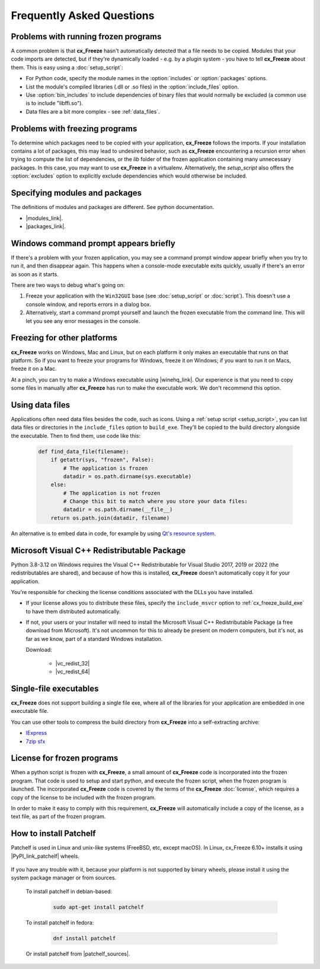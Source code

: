 Frequently Asked Questions
==========================

Problems with running frozen programs
-------------------------------------

A common problem is that **cx_Freeze** hasn't automatically detected that a
file needs to be copied. Modules that your code imports are detected, but if
they're dynamically loaded - e.g. by a plugin system - you have to tell
**cx_Freeze** about them. This is easy using a :doc:`setup_script`:

* For Python code, specify the module names in the :option:`includes` or
  :option:`packages` options.
* List the module's compiled libraries (.dll or .so files) in the
  :option:`include_files` option.
* Use :option:`bin_includes` to include dependencies of binary files that would
  normally be excluded (a common use is to include "libffi.so").
* Data files are a bit more complex - see :ref:`data_files`.

Problems with freezing programs
-------------------------------

To determine which packages need to be copied with your application,
**cx_Freeze** follows the imports. If your installation contains a lot of
packages, this may lead to undesired behavior, such as **cx_Freeze**
encountering a recursion error when trying to compute the list of dependencies,
or the `lib` folder of the frozen application containing many unnecessary
packages.
In this case, you may want to use **cx_Freeze** in a virtualenv. Alternatively,
the `setup_script` also offers the :option:`excludes` option to explicitly
exclude dependencies which would otherwise be included.

Specifying modules and packages
-------------------------------

The definitions of modules and packages are different. See python documentation.

* |modules_link|.
* |packages_link|.

.. |modules_link| raw:: html

   <a href="https://docs.python.org/3/tutorial/modules.html" target="_blank">Modules</a>

.. |packages_link| raw:: html

   <a href="https://docs.python.org/3/tutorial/modules.html#packages" target="_blank">Packages</a>

Windows command prompt appears briefly
--------------------------------------

If there's a problem with your frozen application, you may see a command prompt
window appear briefly when you try to run it, and then disappear again. This
happens when a console-mode executable exits quickly, usually if there's an
error as soon as it starts.

There are two ways to debug what's going on:

1. Freeze your application with the ``Win32GUI`` base (see :doc:`setup_script`
   or :doc:`script`). This doesn't use a console window, and reports errors in
   a dialog box.
2. Alternatively, start a command prompt yourself and launch the frozen
   executable from the command line. This will let you see any error messages
   in the console.

Freezing for other platforms
----------------------------

**cx_Freeze** works on Windows, Mac and Linux, but on each platform it only
makes an executable that runs on that platform. So if you want to freeze your
programs for Windows, freeze it on Windows; if you want to run it on Macs,
freeze it on a Mac.

At a pinch, you can try to make a Windows executable using |winehq_link|. Our
experience is that you need to copy some files in manually after **cx_Freeze**
has run to make the executable work. We don't recommend this option.

.. |winehq_link| raw:: html

   <a href="https://www.winehq.org/" target="_blank">Wine</a>

.. _data_files:

Using data files
----------------

Applications often need data files besides the code, such as icons. Using a
:ref:`setup script <setup_script>`, you can list data files or directories in the
``include_files`` option to ``build_exe``. They'll be copied to the build
directory alongside the executable. Then to find them, use code like this:

  .. code-block:: python

    def find_data_file(filename):
        if getattr(sys, "frozen", False):
            # The application is frozen
            datadir = os.path.dirname(sys.executable)
        else:
            # The application is not frozen
            # Change this bit to match where you store your data files:
            datadir = os.path.dirname(__file__)
        return os.path.join(datadir, filename)

An alternative is to embed data in code, for example by using `Qt's resource
system <https://doc.qt.io/qt-5/resources.html>`_.

Microsoft Visual C++ Redistributable Package
--------------------------------------------

Python 3.8-3.12 on Windows requires the Visual C++ Redistributable for Visual
Studio 2017, 2019 or 2022 (the redistributables are shared), and because of
how this is installed, **cx_Freeze** doesn't automatically copy it for your
application.

You're responsible for checking the license conditions associated with the DLLs
you have installed.

* If your license allows you to distribute these files, specify the
  ``include_msvcr`` option to :ref:`cx_freeze_build_exe` to have them
  distributed automatically.

* If not, your users or your installer will need to install the Microsoft
  Visual C++ Redistributable Package (a free download from Microsoft).
  It's not uncommon for this to already be present on modern computers, but
  it's not, as far as we know, part of a standard Windows installation.

  Download:

     * |vc_redist_32|
     * |vc_redist_64|

.. |vc_redist_32| raw:: html

   <a href="https://aka.ms/vs/16/release/vc_redist.x86.exe" target="_blank">for x86 (32 bit) Windows</a>

.. |vc_redist_64| raw:: html

   <a href="https://aka.ms/vs/16/release/vc_redist.x64.exe" target="_blank">for x64 (64 bit) Windows</a>

Single-file executables
-----------------------

**cx_Freeze** does not support building a single file exe, where all of the
libraries for your application are embedded in one executable file.

You can use other tools to compress the build directory from **cx_Freeze**
into a self-extracting archive:

* `IExpress <https://en.wikipedia.org/wiki/IExpress>`_

* `7zip sfx <https://7zip.bugaco.com/7zip/MANUAL/switches/sfx.htm>`_

License for frozen programs
---------------------------

When a python script is frozen with **cx_Freeze**, a small amount of **cx_Freeze**
code is incorporated into the frozen program.  That code is used to
setup and start python, and execute the frozen script, when the frozen program
is launched. The incorporated **cx_Freeze** code is covered by the terms of the
**cx_Freeze** :doc:`license`, which requires a copy of the license to be
included with the frozen program.

In order to make it easy to comply with this requirement, **cx_Freeze** will
automatically include a copy of the license, as a text file, as part of
the frozen program.

.. _patchelf:

How to install Patchelf
-----------------------

Patchelf is used in Linux and unix-like systems (FreeBSD, etc, except macOS).
In Linux, cx_Freeze 6.10+ installs it using |PyPI_link_patchelf| wheels.

 .. |PyPI_link_patchelf| raw:: html

   <a href="https://pypi.org/project/patchelf/" target="_blank">PyPI</a>

If you have any trouble with it, because your platform is not supported by
binary wheels, please install it using the system package manager or from
sources.

 To install patchelf in debian-based:

  .. code-block:: console

    sudo apt-get install patchelf

 To install patchelf in fedora:

  .. code-block:: console

    dnf install patchelf

 Or install patchelf from |patchelf_sources|.

 .. |patchelf_sources| raw:: html

   <a href="https://github.com/NixOS/patchelf#compiling-and-testing" target="_blank">sources</a>
